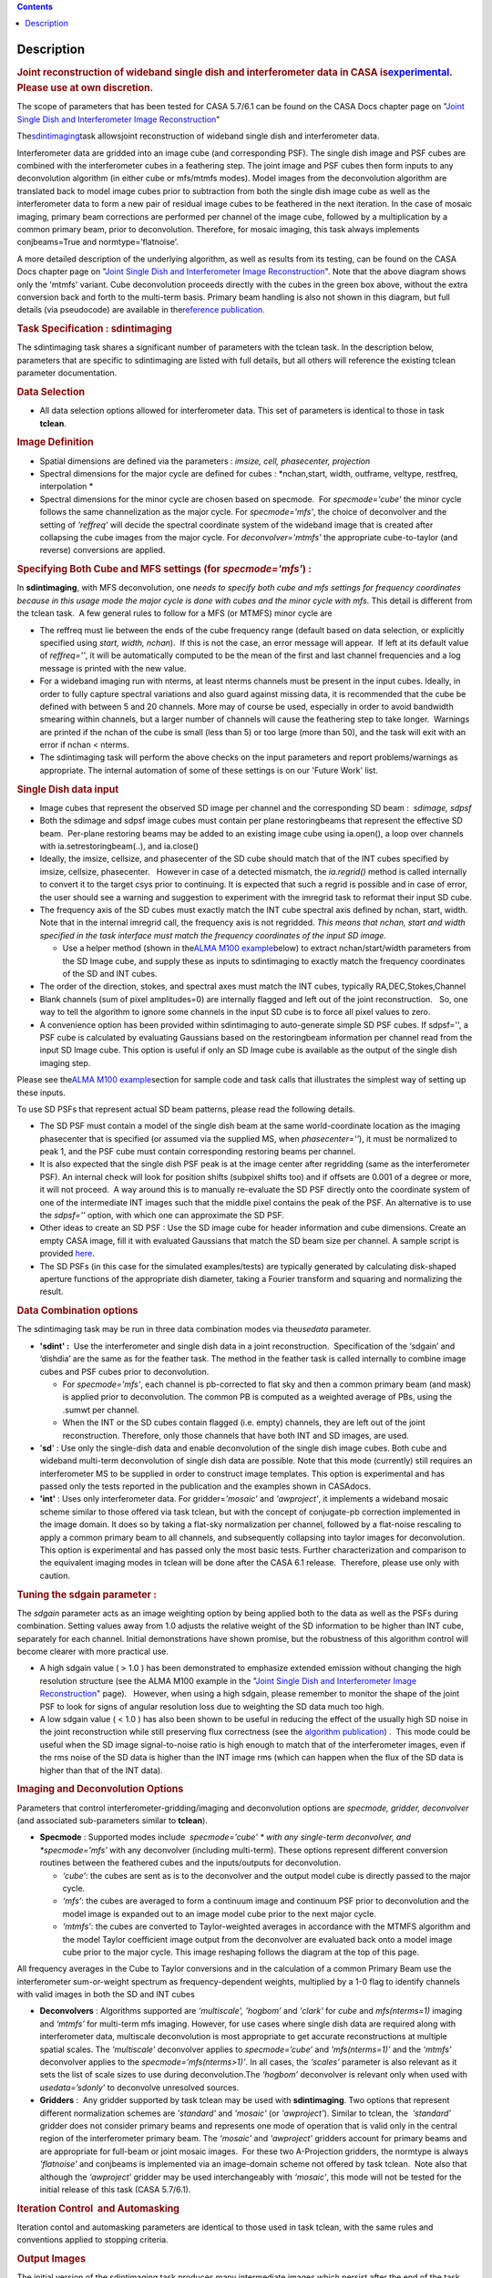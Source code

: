 .. contents::
   :depth: 3
..

.. container::
   :name: viewlet-above-content-title

Description
===========

.. container::
   :name: viewlet-below-content-title

.. container:: section
   :name: viewlet-above-content-body

.. container:: section
   :name: content-core

   .. container::
      :name: parent-fieldname-text

      .. rubric:: Joint reconstruction of wideband single dish and
         interferometer data in CASA
         is\ `experimental <https://casa.nrao.edu/casadocs-devel/stable/casa-fundamentals/tasks-and-tools>`__\ .
         Please use at own discretion.
         :name: joint-reconstruction-of-wideband-single-dish-and-interferometer-data-in-casa-is-experimental.-please-use-at-own-discretion.

      The scope of parameters that has been tested for CASA 5.7/6.1 can
      be found on the CASA Docs chapter page on "\ `Joint Single Dish
      and Interferometer Image
      Reconstruction <https://casa.nrao.edu/casadocs-devel/stable/imaging/image-combination/joint-sd-and-interferometer-image-reconstruction>`__\ "

       

      The\ `sdintimaging <https://casa.nrao.edu/casadocs-devel/stable/global-task-list/>`__\ task
      allowsjoint reconstruction of wideband single dish and
      interferometer data.

      Interferometer data are gridded into an image cube (and
      corresponding PSF). The single dish image and PSF cubes are
      combined with the interferometer cubes in a feathering step. The
      joint image and PSF cubes then form inputs to any deconvolution
      algorithm (in either cube or mfs/mtmfs modes). Model images from
      the deconvolution algorithm are translated back to model image
      cubes prior to subtraction from both the single dish image cube as
      well as the interferometer data to form a new pair of residual
      image cubes to be feathered in the next iteration. In the case of
      mosaic imaging, primary beam corrections are performed per channel
      of the image cube, followed by a multiplication by a common
      primary beam, prior to deconvolution. Therefore, for mosaic
      imaging, this task always implements conjbeams=True and
      normtype=’flatnoise’.

       

      |image1|

       

      A more detailed description of the underlying algorithm, as well
      as results from its testing, can be found on the CASA Docs chapter
      page on "`Joint Single Dish and Interferometer Image
      Reconstruction <https://casa.nrao.edu/casadocs-devel/stable/imaging/image-combination/joint-sd-and-interferometer-image-reconstruction>`__". 
      Note that the above diagram shows only the 'mtmfs' variant. Cube
      deconvolution proceeds directly with the cubes in the green box
      above, without the extra conversion back and forth to the
      multi-term basis. Primary beam handling is also not shown in this
      diagram, but full details (via pseudocode) are available in
      the\ `reference
      publication. <https://iopscience.iop.org/article/10.3847/1538-3881/ab1aa7>`__

       

      .. rubric:: Task Specification : sdintimaging
         :name: task-specification-sdintimaging

       

      The sdintimaging task shares a significant number of parameters
      with the tclean task. In the description below, parameters that
      are specific to sdintimaging are listed with full details, but all
      others will reference the existing tclean parameter documentation.

       

      .. rubric:: Data Selection
         :name: data-selection

      -  All data selection options allowed for interferometer data.
         This set of parameters is identical to those in task
         **tclean**.

       

      .. rubric:: Image Definition
         :name: image-definition

      -  Spatial dimensions are defined via the parameters : *imsize,
         cell, phasecenter, projection*

      -  Spectral dimensions for the major cycle are defined for cubes
         : *nchan,start, width, outframe, veltype, restfreq,
         interpolation
         *

      -  Spectral dimensions for the minor cycle are chosen based on
         specmode.  For *specmode='cube'* the minor cycle follows the
         same channelization as the major cycle. For *specmode='mfs'*,
         the choice of deconvolver and the setting of *'reffreq'* will
         decide the spectral coordinate system of the wideband image
         that is created after collapsing the cube images from the major
         cycle. For *deconvolver='mtmfs'* the appropriate cube-to-taylor
         (and reverse) conversions are applied.

      .. rubric:: Specifying Both Cube and MFS settings (for
         *specmode='mfs'*) :
         :name: specifying-both-cube-and-mfs-settings-for-specmodemfs

      In **sdintimaging**, with MFS deconvolution, one *needs to specify
      both cube and mfs settings for frequency coordinates because in
      this usage mode the major cycle is done with cubes and the minor
      cycle with mfs*. This detail is different from the tclean task.  A
      few general rules to follow for a MFS (or MTMFS) minor cycle are

      -  The reffreq must lie between the ends of the cube frequency
         range (default based on data selection, or explicitly specified
         using *start, width, nchan*).  If this is not the case, an
         error message will appear.  If left at its default value of
         *reffreq=''*, it will be automatically computed to be the mean
         of the first and last channel frequencies and a log message is
         printed with the new value.

      -  For a wideband imaging run with nterms, at least nterms
         channels must be present in the input cubes. Ideally, in order
         to fully capture spectral variations and also guard against
         missing data, it is recommended that the cube be defined with
         between 5 and 20 channels. More may of course be used,
         especially in order to avoid bandwidth smearing within
         channels, but a larger number of channels will cause the
         feathering step to take longer.  Warnings are printed if the
         nchan of the cube is small (less than 5) or too large (more
         than 50), and the task will exit with an error if nchan <
         nterms.

      -  The sdintimaging task will perform the above checks on the
         input parameters and report problems/warnings as appropriate.  
         The internal automation of some of these settings is on our
         'Future Work' list.

       

      .. rubric:: Single Dish data input 
         :name: single-dish-data-input

       

      -  Image cubes that represent the observed SD image per channel
         and the corresponding SD beam :  *sdimage, sdpsf*

      -  Both the sdimage and sdpsf image cubes must contain per plane
         restoringbeams that represent the effective SD beam.  Per-plane
         restoring beams may be added to an existing image cube using
         ia.open(), a loop over channels with ia.setrestoringbeam(..),
         and ia.close()

      -  Ideally, the imsize, cellsize, and phasecenter of the SD cube
         should match that of the INT cubes specified by imsize,
         cellsize, phasecenter.   However in case of a detected
         mismatch, the *ia.regrid()* method is called internally to
         convert it to the target csys prior to continuing. It is
         expected that such a regrid is possible and in case of error,
         the user should see a warning and suggestion to experiment with
         the imregrid task to reformat their input SD cube.

      -  The frequency axis of the SD cubes must exactly match the INT
         cube spectral axis defined by nchan, start, width.  Note that
         in the internal imregrid call, the frequency axis is not
         regridded. *This means that nchan, start and width specified in
         the task interface must match the frequency coordinates of the
         input SD image.*

         -  Use a helper method (shown in the\ `ALMA M100
            example <https://casa.nrao.edu/casadocs-devel/stable/global-task-list/task_sdintimaging/examples>`__\ below)
            to extract nchan/start/width parameters from the SD Image
            cube, and supply these as inputs to sdintimaging to exactly
            match the frequency coordinates of the SD and INT cubes.

      -  The order of the direction, stokes, and spectral axes must
         match the INT cubes, typically RA,DEC,Stokes,Channel

      -  Blank channels (sum of pixel amplitudes=0) are internally
         flagged and left out of the joint reconstruction.   So, one way
         to tell the algorithm to ignore some channels in the input SD
         cube is to force all pixel values to zero.

      -  A convenience option has been provided within sdintimaging to
         auto-generate simple SD PSF cubes. If sdpsf='', a PSF cube is
         calculated by evaluating Gaussians based on the restoringbeam
         information per channel read from the input SD Image cube. 
         This option is useful if only an SD Image cube is available as
         the output of the single dish imaging step.

      Please see the\ `ALMA M100
      example <https://casa.nrao.edu/casadocs-devel/stable/global-task-list/task_sdintimaging/examples>`__\ section
      for sample code and task calls that illustrates the simplest way
      of setting up these inputs. 

       

      To use SD PSFs that represent actual SD beam patterns, please read
      the following details.

      -  The SD PSF must contain a model of the single dish beam at the
         same world-coordinate location as the imaging phasecenter that
         is specified (or assumed via the supplied MS, when
         *phasecenter=’’*), it must be normalized to peak 1, and the PSF
         cube must contain corresponding restoring beams per channel.

      -  It is also expected that the single dish PSF peak is at the
         image center after regridding (same as the interferometer PSF).
         An internal check will look for position shifts (subpixel
         shifts too) and if offsets are 0.001 of a degree or more, it
         will not proceed.  A way around this is to manually re-evaluate
         the SD PSF directly onto the coordinate system of one of the
         intermediate INT images such that the middle pixel contains the
         peak of the PSF. An alternative is to use the *sdpsf=''*
         option, with which one can approximate the SD PSF.

      -  Other ideas to create an SD PSF : Use the SD image cube for
         header information and cube dimensions. Create an empty CASA
         image, fill it with evaluated Gaussians that match the SD beam
         size per channel. A sample script is provided
         `here <https://github.com/urvashirau/WidebandSDINT/blob/master/ScriptForRealData/make_gauss_beam_cube.txt>`__.

      -  The SD PSFs (in this case for the simulated examples/tests) are
         typically generated by calculating disk-shaped aperture
         functions of the appropriate dish diameter, taking a Fourier
         transform and squaring and normalizing the result.

       

      .. rubric:: Data Combination options
         :name: data-combination-options

      The sdintimaging task may be run in three data combination modes
      via the\ *usedata* parameter. 

      -  **'sdint' :**  Use the interferometer and single dish data in a
         joint reconstruction.  Specification of the ‘sdgain’ and
         ‘\ dishdia’ are the same as for the feather task. The method in
         the feather task is called internally to combine image cubes
         and PSF cubes prior to deconvolution.

         -  For *specmode='mfs'*, each channel is pb-corrected to flat
            sky and then a common primary beam (and mask) is applied
            prior to deconvolution. The common PB is computed as a
            weighted average of PBs, using the .sumwt per channel. 
         -  When the INT or the SD cubes contain flagged (i.e. empty)
            channels, they are left out of the joint reconstruction.
            Therefore, only those channels that have both INT and SD
            images, are used.

      -  '**sd**' : Use only the single-dish data and enable
         deconvolution of the single dish image cubes. Both cube and
         wideband multi-term deconvolution of single dish data are
         possible. Note that this mode (currently) still requires an
         interferometer MS to be supplied in order to construct image
         templates. This option is experimental and has passed only the
         tests reported in the publication and the examples shown in
         CASAdocs.

      -  **'int'** : Uses only interferometer data. For
         gridder=\ *'mosaic'* and *'awproject'*, it implements a
         wideband mosaic scheme similar to those offered via task
         tclean, but with the concept of conjugate-pb correction
         implemented in the image domain. It does so by taking a
         flat-sky normalization per channel, followed by a flat-noise
         rescaling to apply a common primary beam to all channels, and
         subsequently collapsing into taylor images for deconvolution.
         This option is experimental and has passed only the most basic
         tests. Further characterization and comparison to the
         equivalent imaging modes in tclean will be done after the CASA
         6.1 release.  Therefore, please use only with caution.

      .. rubric::  
         :name: section

      .. rubric:: Tuning the sdgain parameter :
         :name: tuning-the-sdgain-parameter

      The *sdgain* parameter acts as an image weighting option by being
      applied both to the data as well as the PSFs during combination.
      Setting values away from 1.0 adjusts the relative weight of the SD
      information to be higher than INT cube, separately for each
      channel. Initial demonstrations have shown promise, but the
      robustness of this algorithm control will become clearer with more
      practical use.

       

      -  A high sdgain value ( > 1.0 ) has been demonstrated to
         emphasize extended emission without changing the high
         resolution structure (see the ALMA M100 example in the "`Joint
         Single Dish and Interferometer Image
         Reconstruction <https://casa.nrao.edu/casadocs-devel/stable/imaging/image-combination/joint-sd-and-interferometer-image-reconstruction>`__"
         page).   However, when using a high sdgain, please remember to
         monitor the shape of the joint PSF to look for signs of angular
         resolution loss due to weighting the SD data much too high. 

      -  A low sdgain value ( < 1.0 ) has also been shown to be useful
         in reducing the effect of the usually high SD noise in the
         joint reconstruction while still preserving flux correctness
         (see the `algorithm
         publication <https://iopscience.iop.org/article/10.3847/1538-3881/ab1aa7/meta>`__)
         .  This mode could be useful when the SD image signal-to-noise
         ratio is high enough to match that of the interferometer
         images, even if the rms noise of the SD data is higher than the
         INT image rms (which can happen when the flux of the SD data is
         higher than that of the INT data).

       

       

      .. rubric:: Imaging and Deconvolution Options
         :name: imaging-and-deconvolution-options

      Parameters that control interferometer-gridding/imaging and
      deconvolution options are *specmode, gridder, deconvolver* (and
      associated sub-parameters similar to **tclean**).

      -  **Specmode** : Supported modes include  *specmode='cube' * with
         any single-term deconvolver, and  *specmode='mfs'* with any
         deconvolver (including multi-term). These options represent
         different conversion routines between the feathered cubes and
         the inputs/outputs for deconvolution.

         -  *‘cube’*: the cubes are sent as is to the deconvolver and
            the output model cube is directly passed to the major cycle.
         -  *‘mfs’*: the cubes are averaged to form a continuum image
            and continuum PSF prior to deconvolution and the model image
            is expanded out to an image model cube prior to the next
            major cycle.
         -  *‘mtmfs’*: the cubes are converted to Taylor-weighted
            averages in accordance with the MTMFS algorithm and the
            model Taylor coefficient image output from the deconvolver
            are evaluated back onto a model image cube prior to the
            major cycle. This image reshaping follows the diagram at the
            top of this page.

      All frequency averages in the Cube to Taylor conversions and in
      the calculation of a common Primary Beam use the interferometer
      sum-or-weight spectrum as frequency-dependent weights, multiplied
      by a 1-0 flag to identify channels with valid images in both the
      SD and INT cubes

      -  **Deconvolvers** : Algorithms supported are *‘multiscale',
         'hogbom’* and *'clark'* for *cube* and *mfs(nterms=1)* imaging
         and *‘mtmfs’* for multi-term mfs imaging. However, for use
         cases where single dish data are required along with
         interferometer data, multiscale deconvolution is most
         appropriate to get accurate reconstructions at multiple spatial
         scales. The *‘multiscale’* deconvolver applies to
         *specmode=’cube’* and *'mfs(nterms=1)’* and the *‘mtmfs’*
         deconvolver applies to the *specmode=’mfs(nterms>1)’*. In all
         cases, the *‘scales’* parameter is also relevant as it sets the
         list of scale sizes to use during deconvolution.The *‘hogbom’*
         deconvolver is relevant only when used with *usedata=’sdonly’*
         to deconvolve unresolved sources.

      -  **Gridders** :  Any gridder supported by task tclean may be
         used with **sdintimaging**. Two options that represent
         different normalization schemes are *'standard'* and *'mosaic'*
         (or *'awproject'*). Similar to tclean, the  *‘standard’*
         gridder does not consider primary beams and represents one mode
         of operation that is valid only in the central region of the
         interferometer primary beam. The *‘mosaic’* and *'awproject'*
         gridders account for primary beams and are appropriate for
         full-beam or joint mosaic images.  For these two A-Projection
         gridders, the normtype is always *'flatnoise'* and conjbeams is
         implemented via an image-domain scheme not offered by task
         tclean.  Note also that although the *‘awproject’* gridder may
         be used interchangeably with *‘mosaic’*, this mode will not be
         tested for the initial release of this task (CASA 5.7/6.1).

       

      .. rubric:: Iteration Control  and Automasking
         :name: iteration-control-and-automasking

      Iteration contol and automasking parameters are identical to those
      used in task tclean, with the same rules and conventions applied
      to stopping criteria.

       

      .. rubric:: Output Images
         :name: output-images

      The initial version of the sdintimaging task produces many
      intermediate images which persist after the end of the task.  The
      naming convention of the images is more complex than the tclean
      task.

      +-----------------------------------+-----------------------------------+
      | <imagename>.sd.cube.{image,psf}   | Image cubes onto which the input  |
      |                                   | Single Dish image and psf cubes   |
      | <im                               | are regridded.                    |
      | agename>.sd.cube.{model,residual} |                                   |
      |                                   | Intermediate products containing  |
      |                                   | the model image cube that is      |
      |                                   | subtracted from the SD image to   |
      |                                   | make the SD residual              |
      +-----------------------------------+-----------------------------------+
      | <imagename>.int.cube.{residual,   | Image cubes made from only the    |
      | psf, sumwt,weight,pb)             | interferometer data               |
      |                                   |                                   |
      | <imagename>.int.cube.{model}      | Intermediate product. Cube model  |
      |                                   | image used for model prediction   |
      |                                   | and residual calculation.         |
      +-----------------------------------+-----------------------------------+
      | <imagename>.joint.cube.{residual, | Feathered cubes for the residual  |
      | psf}                              | and psf.   For cube minor cycles, |
      |                                   | these are also the inputs to the  |
      | <imagename>.joint.multite         | deconvolver.                      |
      | rm.{residual,psf}.{tt0,tt1[,tt2]} |                                   |
      |                                   | Multi-term residual images and    |
      |                                   | spectral PSFs constructed from    |
      |                                   | the above feathered cubes. These  |
      |                                   | are inputs to the minor cycle for |
      |                                   | multi-term deconvolution          |
      +-----------------------------------+-----------------------------------+
      | <imagename>.joint.cube.{image,    | For cube minor cycles, all        |
      | sumwt, weight, pb,model,          | standard data products            |
      | mask,pbcor}                       |                                   |
      +-----------------------------------+-----------------------------------+
      | <i                                | For multi-term minor cycles, all  |
      | magename>.joint.multiterm.{image, | standard data products            |
      | sumwt, weight, pb, model, mask,   |                                   |
      | alpha,pbcor}  with  {.tt0, .tt1,  |                                   |
      | .tt2 } extensions as appropriate. |                                   |
      +-----------------------------------+-----------------------------------+

       This long list of output and intermediate images is likely to be
      pruned in a future release.

       

       

      For more information and examples on the functionality of the
      sdintimaging task, see the CASA Docs chapter page on "\ `Joint
      Single Dish and Interferometer Image
      Reconstruction <https://casa.nrao.edu/casadocs-devel/stable/imaging/image-combination/joint-sd-and-interferometer-image-reconstruction>`__\ "

       

.. container:: section
   :name: viewlet-below-content-body

.. |image1| image:: https://casa.nrao.edu/casadocs-devel/stable/imaging/synthesis-imaging/fig_algo.png/@@images/38b5adb2-5073-44d7-b7a8-681061cbe225.png
   :class: image-inline
   :width: 599px
   :height: 329px
